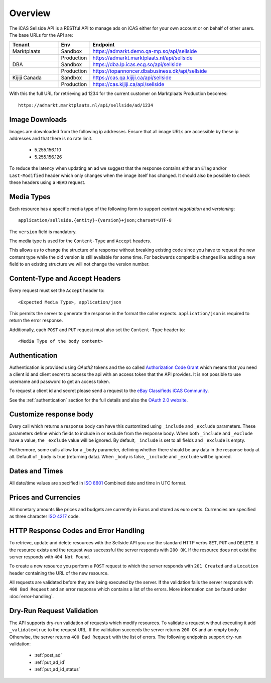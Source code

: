 .. _Authorization Code Grant: http://tools.ietf.org/html/rfc6749#section-4.1
.. _eBay Classifieds iCAS Community: https://plus.google.com/communities/110150351420667771335
.. _ISO 4217: http://en.wikipedia.org/wiki/ISO_4217
.. _ISO 8601: http://en.wikipedia.org/wiki/ISO_8601
.. _overview:

Overview
========

The iCAS Sellside API is a RESTful API to manage ads on iCAS either for your
own account or on behalf of other users. The base URLs for the API are:

.. list-table::
 :widths: 20 10 70
 :header-rows: 1

 * - Tenant
   - Env
   - Endpoint

 * - Marktplaats
   - Sandbox
   - https://admarkt.demo.qa-mp.so/api/sellside

 * -
   - Production
   - https://admarkt.marktplaats.nl/api/sellside

 * - DBA
   - Sandbox
   - https://dba.lp.icas.ecg.so/api/sellside

 * -
   - Production
   - https://topannoncer.dbabusiness.dk/api/sellside

 * - Kijiji Canada
   - Sandbox
   - https://cas.qa.kijiji.ca/api/sellside

 * -
   - Production
   - https://cas.kijiji.ca/api/sellside

With this the full URL for retrieving ad 1234 for the
current customer on Marktplaats Production becomes::

    https://admarkt.marktplaats.nl/api/sellside/ad/1234

.. _overview_image_downloads:

Image Downloads
---------------

Images are downloaded from the following ip addresses. Ensure that all image
URLs are accessible by these ip addresses and that there is no rate limit.

 * 5.255.156.110
 * 5.255.156.126

To reduce the latency when updating an ad we suggest that the response
contains either an ``ETag`` and/or ``Last-Modified`` header which only changes
when the image itself has changed. It should also be possible to check these
headers using a ``HEAD`` request.

.. _overview_media_types:

Media Types
-----------

Each resource has a specific media type of the following form to support
*content negotiation* and *versioning*::

    application/sellside.{entity}-{version}+json;charset=UTF-8

The ``version`` field is mandatory.

The media type is used for the ``Content-Type`` and ``Accept`` headers.

This allows us to change the structure of a response without breaking existing
code since you have to request the new content type while the old version is
still available for some time. For backwards compatible changes like adding a
new field to an existing structure we will not change the version number.

.. _overview_accept_headers:

Content-Type and Accept Headers
-------------------------------

Every request must set the ``Accept`` header to::

    <Expected Media Type>, application/json

This permits the server to generate the response in the format the caller expects.
``application/json`` is required to return the error response.

Additionally, each ``POST`` and ``PUT`` request must also set the ``Content-Type``
header to::

    <Media Type of the body content>

.. _overview_authentication:

Authentication
--------------

Authentication is provided using *OAuth2* tokens and the so called
`Authorization Code Grant`_
which means that you need a client id and client secret to access the api with
an access token that the API provides. It is not possible to use username and
password to get an access token.

To request a client id and secret please send a request to the
`eBay Classifieds iCAS Community`_.

See the :ref:`authentication` section for the full details and also
the `OAuth 2.0 website <http://oauth.net/2/>`_.

.. _overview_customize_response_body:

Customize response body
-----------------------

Every call which returns a response body can have this customized using
``_include`` and ``_exclude`` parameters. These parameters define which fields
to include in or exclude from the response body. When both ``_include`` and
``_exclude`` have a value, the ``_exclude`` value will be ignored. By default,
``_include`` is set to all fields and ``_exclude`` is empty.

Furthermore, some calls allow for a ``_body`` parameter, defining whether
there should be any data in the response body at all. Default of ``_body`` is
true (returning data). When ``_body`` is false, ``_include`` and ``_exclude``
will be ignored.

.. _overview_dates_and_times:

Dates and Times
---------------

All date/time values are specified in `ISO 8601`_ Combined date and time in
UTC format.

.. _overview_prices_and_currencies:

Prices and Currencies
---------------------

All monetary amounts like prices and budgets are currently in Euros and stored as euro cents.
Currencies are specified as three character `ISO 4217`_ code.

.. _overview_http_response_codes_and_error_handling:

HTTP Response Codes and Error Handling
--------------------------------------

To retrieve, update and delete resources with the Sellside API you use the
standard HTTP verbs ``GET``, ``PUT`` and ``DELETE``. If the resource exists
and the request was successful the server responds with ``200 OK``. If the
resource does not exist the server responds with ``404 Not Found``.

To create a new resource you perform a ``POST`` request to which the server
responds with ``201 Created`` and a ``Location`` header containing the URL of
the new resource.

All requests are validated before they are being executed by the server. If
the validation fails the server responds with ``400 Bad Request`` and an error
response which contains a list of the errors. More information can be found under
:doc:`error-handling`.

.. _dryrun_validation:

Dry-Run Request Validation
--------------------------

The API supports dry-run validation of requests which modify resources. To
validate a request without executing it add ``_validate=true`` to the request
URL. If the validation succeeds the server returns ``200 OK`` and an empty
body. Otherwise, the server returns ``400 Bad Request`` with the list of
errors. The following endpoints support dry-run validation:

 * :ref:`post_ad`
 * :ref:`put_ad_id`
 * :ref:`put_ad_id_status`
